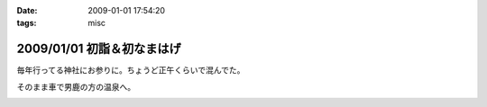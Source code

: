 :date: 2009-01-01 17:54:20
:tags: misc

===========================
2009/01/01 初詣＆初なまはげ
===========================

毎年行ってる神社にお参りに。ちょうど正午くらいで混んでた。

そのまま車で男鹿の方の温泉へ。


.. :extend type: text/html
.. :extend:



.. image:: 20090101_hatumoude.*
   :width: 33%

.. image:: 20090101_namahage.*
   :width: 33%


